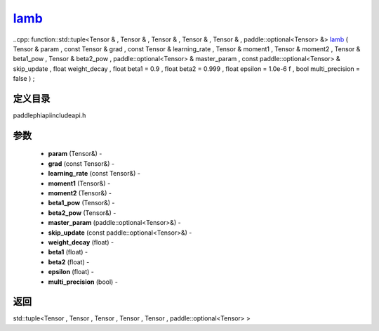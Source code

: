 .. _cn_api_paddle_experimental_lamb_:

lamb_
-------------------------------

..cpp: function::std::tuple<Tensor & , Tensor & , Tensor & , Tensor & , Tensor & , paddle::optional<Tensor> &> lamb_ ( Tensor & param , const Tensor & grad , const Tensor & learning_rate , Tensor & moment1 , Tensor & moment2 , Tensor & beta1_pow , Tensor & beta2_pow , paddle::optional<Tensor> & master_param , const paddle::optional<Tensor> & skip_update , float weight_decay , float beta1 = 0.9 , float beta2 = 0.999 , float epsilon = 1.0e-6 f , bool multi_precision = false ) ;

定义目录
:::::::::::::::::::::
paddle\phi\api\include\api.h

参数
:::::::::::::::::::::
	- **param** (Tensor&) - 
	- **grad** (const Tensor&) - 
	- **learning_rate** (const Tensor&) - 
	- **moment1** (Tensor&) - 
	- **moment2** (Tensor&) - 
	- **beta1_pow** (Tensor&) - 
	- **beta2_pow** (Tensor&) - 
	- **master_param** (paddle::optional<Tensor>&) - 
	- **skip_update** (const paddle::optional<Tensor>&) - 
	- **weight_decay** (float) - 
	- **beta1** (float) - 
	- **beta2** (float) - 
	- **epsilon** (float) - 
	- **multi_precision** (bool) - 



返回
:::::::::::::::::::::
std::tuple<Tensor , Tensor , Tensor , Tensor , Tensor , paddle::optional<Tensor> >
